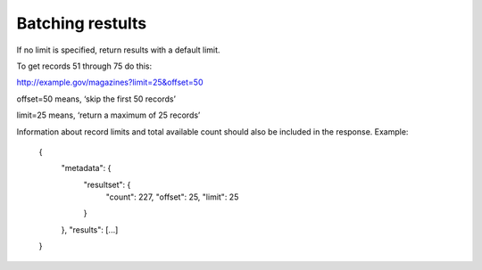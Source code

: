 Batching restults
=================

If no limit is specified, return results with a default limit.

To get records 51 through 75 do this: 

http://example.gov/magazines?limit=25&offset=50

offset=50 means, ‘skip the first 50 records’

limit=25 means, ‘return a maximum of 25 records’

Information about record limits and total available count should also be included in the response. Example:

    {
        "metadata": {
            "resultset": {
                "count": 227,
		"offset": 25,
		"limit": 25
	    }
	},
	"results": [...]
    }


